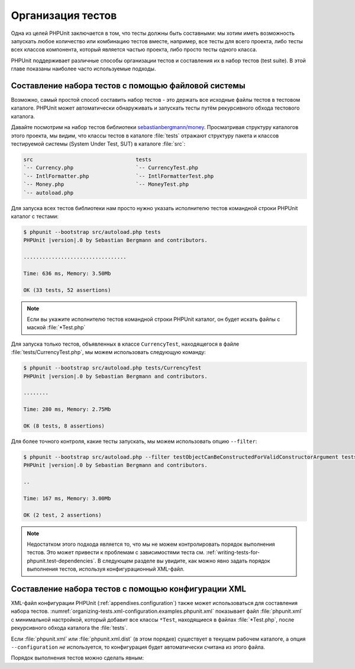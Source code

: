 .. _organizing-tests:

==================
Организация тестов
==================

Одна из целей PHPUnit заключается в том, что
тесты должны быть составными: мы хотим иметь возможность запускать любое количество или комбинацию
тестов вместе, например, все тесты для всего проекта, либо тесты
всех классов компонента, который является частью проекта, либо просто
тесты одного класса.

PHPUnit поддерживает различные способы организации тестов и составления их
в набор тестов (test suite). В этой главе показаны наиболее часто используемые подходы.

.. _organizing-tests.filesystem:

Составление набора тестов с помощью файловой системы
####################################################

Возможно, самый простой способ составить набор тестов - это держать все исходные файлы тестов в тестовом каталоге.
PHPUnit может автоматически обнаруживать и запускать тесты путём рекурсивного обхода тестового каталога.

Давайте посмотрим на набор тестов библиотеки
`sebastianbergmann/money <http://github.com/sebastianbergmann/money/>`_.
Просматривая структуру каталогов этого проекта, мы видим, что
классы тестов в каталоге :file:`tests` отражают
структуру пакета и классов тестируемой системы (System Under Test, SUT) в каталоге
:file:`src`:

.. code-block:: bash

    src                                 tests
    `-- Currency.php                    `-- CurrencyTest.php
    `-- IntlFormatter.php               `-- IntlFormatterTest.php
    `-- Money.php                       `-- MoneyTest.php
    `-- autoload.php

Для запуска всех тестов библиотеки нам просто нужно указать исполнителю тестов командной строки PHPUnit
каталог с тестами:

.. code-block:: bash

    $ phpunit --bootstrap src/autoload.php tests
    PHPUnit |version|.0 by Sebastian Bergmann and contributors.

    .................................

    Time: 636 ms, Memory: 3.50Mb

    OK (33 tests, 52 assertions)

.. admonition:: Note

   Если вы укажите исполнителю тестов командной строки PHPUnit каталог, он
   будет искать файлы с маской  :file:`*Test.php`

Для запуска только тестов, объявленных в классе ``CurrencyTest``, находящегося
в файле :file:`tests/CurrencyTest.php`, мы можем использовать
следующую команду:

.. code-block:: bash

    $ phpunit --bootstrap src/autoload.php tests/CurrencyTest
    PHPUnit |version|.0 by Sebastian Bergmann and contributors.

    ........

    Time: 280 ms, Memory: 2.75Mb

    OK (8 tests, 8 assertions)

Для более точного контроля, какие тесты запускать, мы можем использовать опцию ``--filter``:

.. code-block:: bash

    $ phpunit --bootstrap src/autoload.php --filter testObjectCanBeConstructedForValidConstructorArgument tests
    PHPUnit |version|.0 by Sebastian Bergmann and contributors.

    ..

    Time: 167 ms, Memory: 3.00Mb

    OK (2 test, 2 assertions)

.. admonition:: Note

   Недостатком этого подхода является то, что мы не можем контролировать порядок выполнения тестов.
   Это может привести к проблемам с зависимостями теста
   см. :ref:`writing-tests-for-phpunit.test-dependencies`.
   В следующем разделе вы увидите, как можно явно задать порядок выполнения тестов,
   используя конфигурационный XML-файл.

.. _organizing-tests.xml-configuration:

Составление набора тестов с помощью конфигурации XML
####################################################

XML-файл конфигурации PHPUnit (:ref:`appendixes.configuration`)
также может использоваться для составления набора тестов.
:numref:`organizing-tests.xml-configuration.examples.phpunit.xml`
показывает файл :file:`phpunit.xml` с минимальной настройкой, который добавит все
классы ``*Test``, находящиеся в файлах
:file:`*Test.php`, после рекурсивного обхода каталога the :file:`tests`.

.. code-block:: php
    :caption: Составление набора тестов, используя конфигурацию XML
    :name: organizing-tests.xml-configuration.examples.phpunit.xml

    <phpunit bootstrap="src/autoload.php">
      <testsuites>
        <testsuite name="money">
          <directory>tests</directory>
        </testsuite>
      </testsuites>
    </phpunit>

Если :file:`phpunit.xml` или
:file:`phpunit.xml.dist` (в этом порядке) существует в
текущем рабочем каталоге, а опция ``--configuration``
*не* используется, то конфигурация будет автоматически
считана из этого файла.

Порядок выполнения тестов можно сделать явным:

.. code-block:: php
    :caption: Составление набора тестов, используя конфигурацию XML
    :name: organizing-tests.xml-configuration.examples.phpunit.xml2

    <phpunit bootstrap="src/autoload.php">
      <testsuites>
        <testsuite name="money">
          <file>tests/IntlFormatterTest.php</file>
          <file>tests/MoneyTest.php</file>
          <file>tests/CurrencyTest.php</file>
        </testsuite>
      </testsuites>
    </phpunit>


